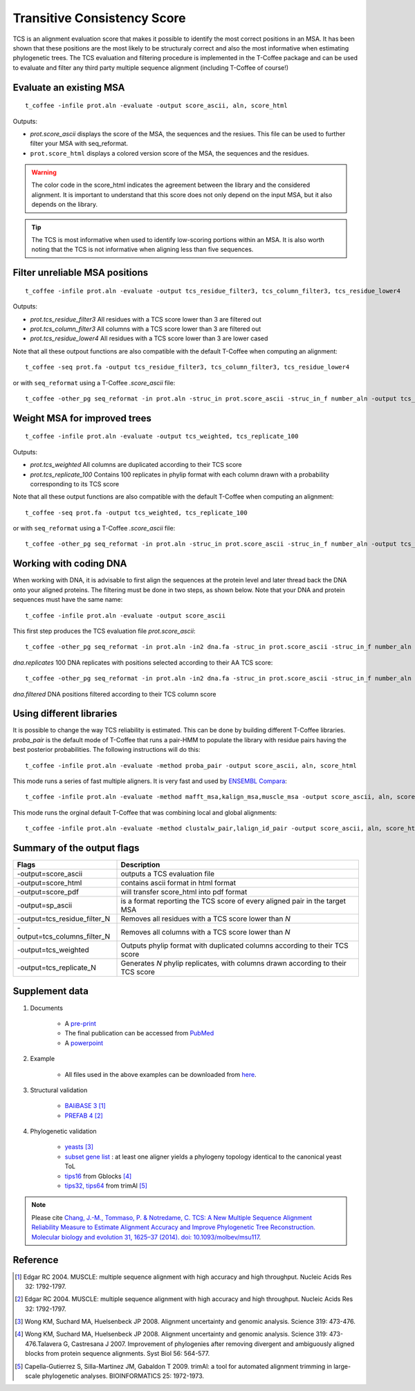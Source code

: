 Transitive Consistency Score 
=============================

TCS is an alignment evaluation score that makes it possible to identify the most correct positions in an MSA. 
It has been shown that these positions are the most likely to be structuraly correct and also the most informative when estimating phylogenetic trees. The TCS evaluation and filtering procedure is implemented in the T-Coffee package and can be used to evaluate and filter any third party multiple sequence alignment (including T-Coffee of course!)


Evaluate an existing MSA 
------------------------


:: 

  t_coffee -infile prot.aln -evaluate -output score_ascii, aln, score_html

Outputs: 

* `prot.score_ascii`  displays the score of the MSA, the sequences and the resiues. This file can be used to further filter your MSA with seq_reformat. 
* ``prot.score_html`` displays a colored version score of the MSA, the sequences and the residues. 

.. warning:: The color code in the score_html indicates the agreement between the library and the considered alignment. It is important to 
 understand that this score does not only depend on the input MSA, but it also depends on the library.

.. tip:: The TCS is most informative when used to identify low-scoring portions within an MSA. It is also worth noting that the TCS is not informative when aligning less than five sequences.
  
Filter unreliable MSA positions
-------------------------------

:: 

  t_coffee -infile prot.aln -evaluate -output tcs_residue_filter3, tcs_column_filter3, tcs_residue_lower4

Outputs: 

* `prot.tcs_residue_filter3`  All residues with a TCS score lower than 3 are filtered out 
* `prot.tcs_column_filter3`   All columns with a TCS score lower than 3 are filtered out 
* `prot.tcs_residue_lower4`   All residues with a TCS score lower than 3 are lower cased
  
Note that all these outpout functions are also compatible with the default T-Coffee when computing an alignment::

  t_coffee -seq prot.fa -output tcs_residue_filter3, tcs_column_filter3, tcs_residue_lower4

or with ``seq_reformat`` using a T-Coffee `.score_ascii` file:: 

  t_coffee -other_pg seq_reformat -in prot.aln -struc_in prot.score_ascii -struc_in_f number_aln -output tcs_residue_filter3
  


Weight MSA for improved trees
---------------------------------------


:: 

  t_coffee -infile prot.aln -evaluate -output tcs_weighted, tcs_replicate_100

Outputs: 

* `prot.tcs_weighted`       All columns are duplicated according to their TCS score 
* `prot.tcs_replicate_100`  Contains 100 replicates in phylip format with each column drawn with a probability corresponding to its TCS score 


Note that all these output functions are also compatible with the default T-Coffee when computing an alignment::

  t_coffee -seq prot.fa -output tcs_weighted, tcs_replicate_100

or with ``seq_reformat`` using a T-Coffee `.score_ascii` file:: 

  t_coffee -other_pg seq_reformat -in prot.aln -struc_in prot.score_ascii -struc_in_f number_aln -output tcs_weighted



Working with coding DNA
--------------------

When working with DNA, it is advisable to first align the sequences at the protein level and later thread back the DNA onto your aligned proteins.
The filtering must be done in two steps, as shown below. Note that your DNA and protein sequences must have the same name:: 

  t_coffee -infile prot.aln -evaluate -output score_ascii

This first step produces the TCS evaluation file `prot.score_ascii`::
 
  t_coffee -other_pg seq_reformat -in prot.aln -in2 dna.fa -struc_in prot.score_ascii -struc_in_f number_aln -output tcs_replicate_100 -out dna.replicates
  
`dna.replicates` 100 DNA replicates with positions selected according to their AA TCS score::

  t_coffee -other_pg seq_reformat -in prot.aln -in2 dna.fa -struc_in prot.score_ascii -struc_in_f number_aln -output tcs_column_filter5 -out dna.filter  

`dna.filtered` DNA positions filtered according to their TCS column score



Using different libraries
-----------------------------

It is possible to change the way TCS reliability is estimated. 
This can be done by building different T-Coffee libraries. `proba_pair` is the default mode of T-Coffee that runs a pair-HMM to populate the library with residue pairs having the best posterior probabilities.
The following instructions will do this:: 

  t_coffee -infile prot.aln -evaluate -method proba_pair -output score_ascii, aln, score_html

This mode runs a series of fast multiple aligners. It is very fast and used by `ENSEMBL Compara <http://www.ensembl.org/info/genome/compara/index.html>`_:: 

  t_coffee -infile prot.aln -evaluate -method mafft_msa,kalign_msa,muscle_msa -output score_ascii, aln, score_html

This mode runs the orginal default T-Coffee that was combining local and global alignments:: 

  t_coffee -infile prot.aln -evaluate -method clustalw_pair,lalign_id_pair -output score_ascii, aln, score_html


Summary of the output flags
-----------------------------------

============================ 	================
Flags        					Description
============================ 	================
-output=score_ascii	    		outputs a TCS evaluation file
-output=score_html				contains ascii format in html format
-output=score_pdf				will transfer score_html into pdf format
-output=sp_ascii				is a format reporting the TCS score of every aligned pair in the target MSA
-output=tcs_residue_filter_N	Removes all residues with a TCS score lower than `N`
-output=tcs_columns_filter_N	Removes all columns with a TCS score lower than `N`
-output=tcs_weighted	 		Outputs phylip format with duplicated columns according to their TCS score
-output=tcs_replicate_N	 		Generates `N` phylip replicates, with columns drawn according to their TCS score
============================ 	================


Supplement data
---------------

#. Documents

	* A `pre-print <http://www.tcoffee.org/Publications/Pdf/062-MBE-TCS.preprint.pdf>`_
	* The final publication can be accessed from `PubMed <http://www.ncbi.nlm.nih.gov/pubmed/24694831>`_
	* A `powerpoint <http://www.tcoffee.org/Projects/tcs/201403_TCS_MBE.pptx>`_

#. Example 

    * All files used in the above examples can be downloaded from `here <http://www.tcoffee.org/Projects/tcs/files.tar.gz>`_.

#. Structural validation

	* `BAliBASE 3 <http://lbgi.fr/balibase/>`_ [1]_
	* `PREFAB 4 <http://www.drive5.com/bench/>`_ [2]_

#. Phylogenetic validation

	* `yeasts <http://www.ncbi.nlm.nih.gov/pubmed/18218900>`_ [3]_
	* `subset gene list <http://www.tcoffee.org/Projects/tcs/geneList_YeastToL.txt>`_ : at least one aligner yields a phylogeny topology identical to the canonical yeast ToL
	* `tips16 <http://molevol.cmima.csic.es/castresana/data/syst_biol_2007_alignments.tar.Z>`_ from Gblocks [4]_
	* `tips32, tips64 <ftp://trimal.cgenomics.org/trimal/>`_ from trimAl [5]_


.. Note:: Please cite `Chang, J.-M., Tommaso, P. & Notredame, C. TCS: A New Multiple Sequence Alignment Reliability Measure to Estimate Alignment Accuracy and Improve Phylogenetic Tree Reconstruction. Molecular biology and evolution 31, 1625–37 (2014). doi: 10.1093/molbev/msu117 <http://www.ncbi.nlm.nih.gov/pubmed/24694831>`_.


Reference
---------------

.. [1] Edgar RC 2004. MUSCLE: multiple sequence alignment with high accuracy and high throughput. Nucleic Acids Res 32: 1792-1797.
.. [2] Edgar RC 2004. MUSCLE: multiple sequence alignment with high accuracy and high throughput. Nucleic Acids Res 32: 1792-1797.
.. [3] Wong KM, Suchard MA, Huelsenbeck JP 2008. Alignment uncertainty and genomic analysis. Science 319: 473-476.
.. [4] Wong KM, Suchard MA, Huelsenbeck JP 2008. Alignment uncertainty and genomic analysis. Science 319: 473-476.Talavera G, Castresana J 2007. Improvement of phylogenies after removing divergent and ambiguously aligned blocks from protein sequence alignments. Syst Biol 56: 564-577.
.. [5] Capella-Gutierrez S, Silla-Martinez JM, Gabaldon T 2009. trimAl: a tool for automated alignment trimming in large-scale phylogenetic analyses. BIOINFORMATICS 25: 1972-1973.
